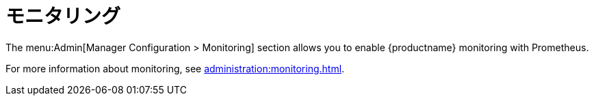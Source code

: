 [[ref-admin-monitoring]]
= モニタリング

The menu:Admin[Manager Configuration > Monitoring] section allows you to enable {productname} monitoring with Prometheus.

For more information about monitoring, see xref:administration:monitoring.adoc[].
